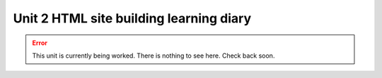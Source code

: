 .. submitted already to AU for assessment, file locked 25 MAY 2024

Unit 2 HTML site building learning diary
++++++++++++++++++++++++++++++++++++++++++

.. _unit2-ref:

.. error::
   This unit is currently being worked. There is nothing to see here. Check back soon.